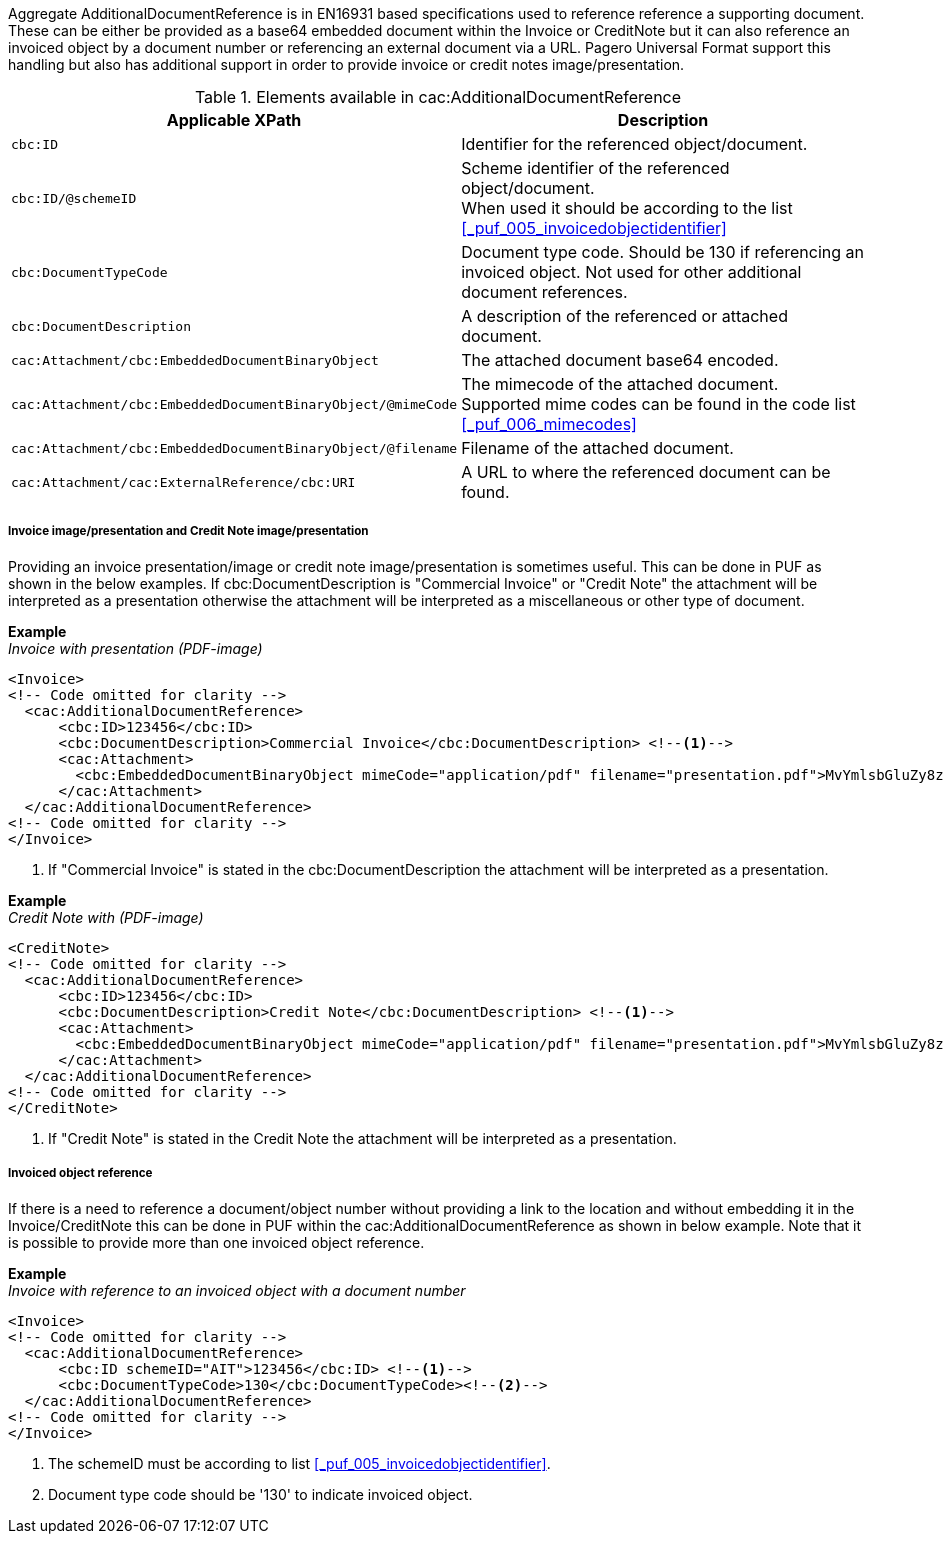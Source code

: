 Aggregate AdditionalDocumentReference is in EN16931 based specifications used to reference reference a supporting document. These can be either be provided as a
base64 embedded document within the Invoice or CreditNote but it can also reference an invoiced object by a document number or referencing an external document via a URL.
Pagero Universal Format support this handling but also has additional support in order to provide invoice or credit notes image/presentation.

.Elements available in cac:AdditionalDocumentReference
|===
|Applicable XPath |Description

|`cbc:ID`
|Identifier for the referenced object/document.
|`cbc:ID/@schemeID`
|Scheme identifier of the referenced object/document. +
When used it should be according to the list +
<<_puf_005_invoicedobjectidentifier>>
|`cbc:DocumentTypeCode`
|Document type code. Should be 130 if referencing an invoiced object. Not used for other additional document references.
|`cbc:DocumentDescription`
|A description of the referenced or attached document.
|`cac:Attachment/cbc:EmbeddedDocumentBinaryObject`
|The attached document base64 encoded.
|`cac:Attachment/cbc:EmbeddedDocumentBinaryObject/@mimeCode`
|The mimecode of the attached document. +
Supported mime codes can be found in the code list +
<<_puf_006_mimecodes>>
|`cac:Attachment/cbc:EmbeddedDocumentBinaryObject/@filename`
|Filename of the attached document.
|`cac:Attachment/cac:ExternalReference/cbc:URI`
|A URL to where the referenced document can be found.
|===


===== Invoice image/presentation and  Credit Note image/presentation

Providing an invoice presentation/image or credit note image/presentation is sometimes useful. This can be done in PUF as shown in the below examples.
If cbc:DocumentDescription is "Commercial Invoice" or "Credit Note" the attachment will be interpreted as a presentation otherwise the attachment will be interpreted as a miscellaneous or other type of document. +


*Example* +
_Invoice with presentation (PDF-image)_
[source,xml]
----
<Invoice>
<!-- Code omitted for clarity -->
  <cac:AdditionalDocumentReference>
      <cbc:ID>123456</cbc:ID>
      <cbc:DocumentDescription>Commercial Invoice</cbc:DocumentDescription> <!--1-->
      <cac:Attachment>
        <cbc:EmbeddedDocumentBinaryObject mimeCode="application/pdf" filename="presentation.pdf">MvYmlsbGluZy8zLjAvYmlzLw==</cbc:EmbeddedDocumentBinaryObject>
      </cac:Attachment>
  </cac:AdditionalDocumentReference>
<!-- Code omitted for clarity -->
</Invoice>
----
<1> If "Commercial Invoice" is stated in the cbc:DocumentDescription the attachment will be interpreted as a presentation.

*Example* +
_Credit Note with (PDF-image)_
[source,xml]
----
<CreditNote>
<!-- Code omitted for clarity -->
  <cac:AdditionalDocumentReference>
      <cbc:ID>123456</cbc:ID>
      <cbc:DocumentDescription>Credit Note</cbc:DocumentDescription> <!--1-->
      <cac:Attachment>
        <cbc:EmbeddedDocumentBinaryObject mimeCode="application/pdf" filename="presentation.pdf">MvYmlsbGluZy8zLjAvYmlzLw==</cbc:EmbeddedDocumentBinaryObject>
      </cac:Attachment>
  </cac:AdditionalDocumentReference>
<!-- Code omitted for clarity -->
</CreditNote>
----
<1> If "Credit Note" is stated in the Credit Note the attachment will be interpreted as a presentation.

===== Invoiced object reference
If there is a need to reference a document/object number without providing a link to the location and without embedding it in the Invoice/CreditNote this can be done
in PUF within the cac:AdditionalDocumentReference as shown in below example. Note that it is possible to provide more than one invoiced object reference.

*Example* +
_Invoice with reference to an invoiced object with a document number_
[source,xml]
----
<Invoice>
<!-- Code omitted for clarity -->
  <cac:AdditionalDocumentReference>
      <cbc:ID schemeID="AIT">123456</cbc:ID> <!--1-->
      <cbc:DocumentTypeCode>130</cbc:DocumentTypeCode><!--2-->
  </cac:AdditionalDocumentReference>
<!-- Code omitted for clarity -->
</Invoice>
----
<1> The schemeID must be according to list <<_puf_005_invoicedobjectidentifier>>.
<2> Document type code should be '130' to indicate invoiced object.
